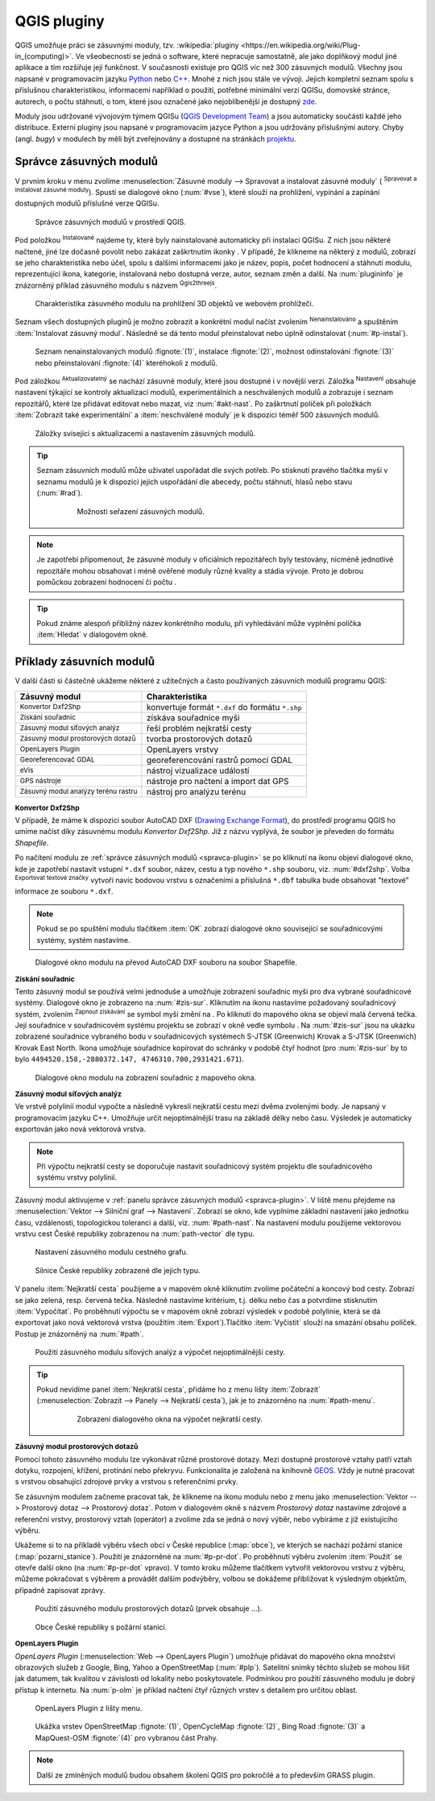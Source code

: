 .. |plug1| image:: ../images/icon/mActionShowPluginManager.png
   :width: 1.5em
.. |checkbox_unchecked| image:: ../images/icon/checkbox_unchecked.png
   :width: 1.5em
.. |plugin| image:: ../images/icon/plugin.png
   :width: 1.5em
.. |plugin-installed| image:: ../images/icon/plugin-installed.png
   :width: 1.5em
.. |q2t| image:: ../images/icon/q2t.png
   :width: 1.5em
.. |plugin-upgrade| image:: ../images/icon/plugin-upgrade.png
   :width: 1.5em
.. |mActionTransformSettings| image:: ../images/icon/mActionTransformSettings.png
   :width: 1.5em
.. |star| image:: ../images/icon/osm_star.png
   :width: 1.5em
.. |1| image:: ../images/icon/dxf2shp_converter.png
   :width: 1.5em
.. |3| image:: ../images/icon/roadgraph.png
   :width: 1.5em
.. |2| image:: ../images/icon/coordinate_capture.png
   :width: 1.5em
.. |4| image:: ../images/icon/spatialquery.png
   :width: 1.5em
.. |5| image:: ../images/icon/olp.png
   :width: 1.5em
.. |6| image:: ../images/icon/mGeorefRun.png
   :width: 1.5em
.. |7| image:: ../images/icon/evis_icon.png
   :width: 1.5em
.. |8| image:: ../images/icon/gps_importer.png
   :width: 1.5em
.. |9| image:: ../images/icon/dem.png
   :width: 1.5em
.. |checkbox| image:: ../images/icon/checkbox.png
   :width: 1.5em
.. |geographic| image:: ../images/icon/checkbox.png
   :width: 1.5em
.. |reticle| image:: ../ruzne/images/p_reticle.png
   :width: 1.5em
.. |askcor| image:: ../ruzne/images/p_askcor.png
   :width: 1.5em
.. |askcorcopy| image:: ../ruzne/images/p_askcorcopy.png
   :width: 1.5em
.. |mActionNewVectorLayer| image:: ../images/icon/mActionNewVectorLayer.png
   :width: 1.5em
.. |selectcreatelayer| image:: ../images/icon/selectcreatelayer.png
   :width: 1.5em


QGIS pluginy
------------

QGIS umožňuje práci se zásuvnými moduly, tzv. :wikipedia:`pluginy
<https://en.wikipedia.org/wiki/Plug-in_(computing)>`. Ve všeobecnosti se
jedná o software, které nepracuje samostatně, ale jako doplňkový modul jiné
aplikace a tím rozšiřuje její funkčnost. V současnosti existuje pro QGIS víc než
300 zásuvných modulů. Všechny jsou napsané v programovacím jazyku `Python 
<https://www.python.org/>`_ nebo `C++ <https://isocpp.org/>`_. Mnohé z nich jsou
stále ve vývoji. Jejich kompletní seznam spolu s příslušnou charakteristikou,
informacemi například o použití, potřebné minimální verzi QGISu, domovské
stránce, autorech, o počtu stáhnutí, o tom, které jsou označené jako
nejoblíbenější je dostupný `zde <https://plugins.qgis.org/plugins/>`_.
    

Moduly jsou udržované vývojovým týmem QGISu (`QGIS Development Team
<http://qgis-development-team.software.informer.com/>`_) a jsou
automaticky součástí každé jeho distribuce. Externí pluginy jsou
napsané v programovacím jazyce Python a jsou udržovány příslušnými
autory. Chyby (angl.  *bugy*) v modulech by měli být zveřejnovány a
dostupné na stránkách `projektu
<http://hub.qgis.org/projects/qgis-user-plugins>`_.


.. _spravca-plugin:

Správce zásuvných modulů
========================

V prvním kroku v menu zvolíme :menuselection:`Zásuvné moduly --> Spravovat a instalovat
zásuvné moduly` (|plug1| :sup:`Spravovat a instalovat zásuvné moduly`).
Spustí se dialogové okno (:num:`#vse`), které slouží na prohlížení, vypínání a
zapínání  dostupných modulů příslušné verze QGISu.

.. _vse:

.. figure:: images/p_vse.png

   Správce zásuvných modulů v prostředí QGIS.

Pod položkou |plugin-installed| :sup:`Instalované` najdeme ty, které byly
nainstalované automaticky při instalaci QGISu. Z nich jsou některé načtené, jiné
lze dočasně povolit nebo zakázat zaškrtnutím ikonky |checkbox_unchecked|.
V případě, že klikneme na některý z modulů, zobrazí se jeho charakteristika nebo
účel, spolu s dalšími informacemi jako je název, popis, počet hodnocení a
stáhnutí modulu, reprezentující ikona, kategorie, instalovaná nebo dostupná
verze, autor, seznam změn a další. Na :num:`plugininfo`  je znázorněný příklad
zásuvného modulu s názvem |q2t| :sup:`Qgis2threejs`.

.. _plugininfo:

.. figure:: images/p_info.png

   Charakteristika zásuvného modulu na prohlížení 3D objektů ve webovém
   prohlížeči.

Seznam všech dostupných pluginů je možno zobrazit a konkrétní modul načíst zvolením
|plugin| :sup:`Nenainstalováno` a spuštěním :item:`Instalovat zásuvný modul`.
Následně se dá tento modul přeinstalovat nebo úplně odinstalovat 
(:num:`#p-instal`).  


.. _p-instal:

.. figure:: images/p_instal.png
   :class: middle
        
   Seznam nenainstalovaných modulů :fignote:`(1)`, instalace :fignote:`(2)`,
   možnost odinstalování :fignote:`(3)` nebo přeinstalování :fignote:`(4)`
   kteréhokoli z modulů.

Pod záložkou |plugin-upgrade| :sup:`Aktualizovatelný` se nachází zásuvné moduly,
které jsou dostupné i v novější verzi. Záložka |mActionTransformSettings| 
:sup:`Nastavení` obsahuje nastavení týkající se kontroly aktualizací modulů,
experimentálních a neschválených modulů a zobrazuje i seznam repozitářů, které
lze přidávat editovat nebo mazat, viz :num:`#akt-nast`.
Po zaškrtnutí políček |checkbox_unchecked|  při položkách :item:`Zobrazit také 
experimentální` a :item:`neschválené moduly` je k dispozici téměř 500 zásuvných
modulů.

.. _akt-nast:

.. figure:: images/p_akt_nast.png
   :class: middle
   
   Záložky svisející s aktualizacemi a nastavením zásuvných modulů.

.. tip:: Seznam zásuvních modulů může uživatel uspořádat dle svých potřeb.
   Po stisknutí pravého tlačítka myši v seznamu modulů je k dispozici jejich
   uspořádání dle abecedy, počtu stáhnutí, hlasů nebo stavu (:num:`#rad`).

    .. _rad:

    .. figure:: images/p_rad.png
       :scale: 55%

       Možnosti seřazení zásuvných modulů.

.. note:: Je zapotřebí připomenout, že zásuvné moduly v oficiálních repozitářech
   byly testovány, nicméně jednotlivé repozitáře mohou obsahovat i méně ověřené
   moduly různé kvality a stádia vývoje. Proto je dobrou pomůckou zobrazení
   hodnocení či počtu  |star| |star| |star|.  

.. tip:: Pokud známe alespoň přibližný název konkrétního modulu, při vyhledávání
   může vyplnění políčka :item:`Hledat` v dialogovém okně.   

 

Příklady zásuvních modulů
=========================

V další části si částečně ukážeme některé z užitečných a často používaných
zásuvních modulů programu QGIS: 

.. only:: latex
          
   .. tabularcolumns:: |p{5cm}|p{10cm}|
                       
.. only:: html
                                 
   .. cssclass:: border

+------------------------------------------------+-------------------------------------------------+
| Zásuvný modul                			 | Charakteristika  	  	                   |
+================================================+=================================================+
| |1| :sup:`Konvertor Dxf2Shp` 			 | konvertuje formát ``*.dxf`` do formátu ``*.shp``|
+------------------------------------------------+-------------------------------------------------+
| |2| :sup:`Získání souřadnic`     		 | získáva souřadnice myši                         |
+------------------------------------------------+-------------------------------------------------+
| |3| :sup:`Zásuvný modul síťových analýz` 	 | řeší problém nejkratší cesty                    |
+------------------------------------------------+-------------------------------------------------+
| |4| :sup:`Zásuvný modul prostorových dotazů`   | tvorba prostorových dotazů			   |
+------------------------------------------------+-------------------------------------------------+
| |5| :sup:`OpenLayers Plugin`                   | OpenLayers vrstvy			           |
+------------------------------------------------+-------------------------------------------------+
| |6| :sup:`Georeferencovač GDAL`		 | georeferencování rastrů pomocí GDAL             |
+------------------------------------------------+-------------------------------------------------+
| |7| :sup:`eVis`             			 | nástroj vizualizace událostí                    |
+------------------------------------------------+-------------------------------------------------+
| |8| :sup:`GPS nástroje`      			 | nástroje pro načtení a import dat GPS           |
+------------------------------------------------+-------------------------------------------------+
| |9| :sup:`Zásuvný modul analýzy terénu rastru` | nástroj pro analýzu terénu 		           |
+------------------------------------------------+-------------------------------------------------+


|1| :sup:`Konvertor Dxf2Shp`
^^^^^^^^^^^^^^^^^^^^^^^^^^^^

V případě, že máme k dispozici soubor AutoCAD DXF (`Drawing Exchange Format 
<https://en.wikipedia.org/wiki/AutoCAD_DXF>`_), do prostředí programu QGIS ho
umíme načíst díky zásuvnému modulu *Konvertor Dxf2Shp*. Již z názvu vyplývá, že
soubor je převeden do formátu *Shapefile*.

Po načítení modulu ze :ref:`správce zásuvných modulů <spravca-plugin>`
se po kliknutí na ikonu |1| objeví dialogové okno, kde je zapotřebí
nastavit vstupní ``*.dxf`` soubor, název, cestu a typ nového ``*.shp``
souboru, viz. :num:`#dxf2shp`. Volba |checkbox| :sup:`Exportovat
textové značky` vytvoří navíc bodovou vrstvu s označeními a příslušná
``*.dbf`` tabulka bude obsahovat "textové" informace ze souboru
``*.dxf``.

.. note:: Pokud se po spuštění modulu tlačítkem :item:`OK` zobrazí dialogové
   okno související se souřadnicovými systémy, systém nastavíme.

.. _dxf2shp:

.. figure:: images/p_dxf2shp.png
   :scale: 70%

   Dialogové okno modulu na převod AutoCAD DXF souboru na soubor Shapefile.

|2| :sup:`Získání souřadnic`
^^^^^^^^^^^^^^^^^^^^^^^^^^^^

Tento zásuvný modul se používá velmi jednoduše a umožňuje zobrazení
souřadnic myši pro dva vybrané souřadnicové systémy. Dialogové okno je
zobrazeno na :num:`#zis-sur`.  Kliknutím na ikonu |geographic|
nastavíme požadovaný souřadnicový systém, zvolením |2| :sup:`Zapnout
získávání` se symbol myši změní na |reticle|. Po kliknutí do mapového
okna se objeví malá červená tečka. Její souřadnice v souřadnicovém  systému
projektu se zobrazí v okně vedle symbolu |askcor|. Na :num:`#zis-sur`
jsou na ukázku zobrazené souřadnice vybraného bodu v souřadnicových
systémech S-JTSK (Greenwich) Krovak a S-JTSK (Greenwich) Krovak East
North. Ikona |askcorcopy| umožňuje souřadnice kopírovat do schránky v
podobě čtyř hodnot (pro :num:`#zis-sur` by to bylo
``4494520.158,-2880372.147, 4746310.700,2931421.671``).

.. _zis-sur:

.. figure:: images/p_zis_sur.png

   Dialogové okno modulu na zobrazení souřadnic z mapového okna.

|3| :sup:`Zásuvný modul síťových analýz`
^^^^^^^^^^^^^^^^^^^^^^^^^^^^^^^^^^^^^^^^

Ve vrstvě polylinií modul vypočte a následně vykreslí nejkratší cestu mezi dvěma
zvolenými body. Je napsaný v programovacím jazyku C++. Umožňuje určit
nejoptimálnější trasu  na základě délky nebo času. Výsledek je automaticky
exportován jako nová vektorová vrstva. 

.. note:: Při výpočtu nejkratší cesty se doporučuje nastavit souřadnicový systém
   projektu dle souřadnicového systému vrstvy polylínií. 

Zásuvný modul aktivujeme v :ref:`panelu správce zásuvných modulů 
<spravca-plugin>`. V liště menu přejdeme na :menuselection:`Vektor --> 
Silniční graf --> Nastavení`. Zobrazí se okno, kde vyplníme základní nastavení
jako jednotku času, vzdálenosti, topologickou toleranci a další, viz. 
:num:`#path-nast`. Na nastavení modulu použijeme vektorovou vrstvu cest České
republiky zobrazenou na :num:`path-vector` dle typu.

.. _path-nast:

.. figure:: images/p_path_nast.png
   :class: small
                    
   Nastavení zásuvného modulu cestného grafu.

.. _path-vector:

.. figure:: images/p_path_vector.png
   :scale: 60%

   Silnice České republiky zobrazené dle jejich typu.

V panelu :item:`Nejkratší cesta` použijeme |2| a v mapovém okně kliknutím zvolíme
počáteční a koncový bod cesty. Zobrazí se jako zelená, resp. červená tečka.
Následně nastavíme kritérium, t.j. délku nebo čas a potvrdíme stisknutím 
:item:`Vypočítat`. Po proběhnutí výpočtu  se v mapovém okně zobrazí výsledek v
podobě polylinie, která se dá exportovat jako nová vektorová vrstva (použitím 
:item:`Export`).Tlačítko :item:`Vyčistit` slouží na smazání obsahu políček.
Postup je znázorněný na :num:`#path`.

.. _path:

.. figure:: images/p_path.png
   :class: middle
        
   Použití zásuvného modulu síťových analýz a výpočet nejoptimálnější cesty.

.. tip:: Pokud nevidíme panel :item:`Nejkratší cesta`, přidáme ho z menu lišty 
   :item:`Zobrazit` (:menuselection:`Zobrazit --> Panely --> Nejkratší cesta`),
   jak je to znázorněno na :num:`#path-menu`.
  
    .. _path-menu:
    
    .. figure:: images/p_path_menu.png
       :class: small
       
       Zobrazení dialogového okna na výpočet nejkratší cesty.

|4| :sup:`Zásuvný modul prostorových dotazů`
^^^^^^^^^^^^^^^^^^^^^^^^^^^^^^^^^^^^^^^^^^^^

Pomocí tohoto zásuvného modulu lze vykonávat různé prostorové dotazy. Mezi dostupné
prostorové  vztahy patří vztah dotyku, rozpojení, křížení, protínání nebo
překryvu. Funkcionalita je založená na knihovně 
`GEOS <https://en.wikipedia.org/w/index.php?title=JTS_Topology_Suite&redirect=no#GEOS_Library>`_.
Vždy je nutné pracovat s vrstvou obsahující zdrojové prvky a vrstvou s
referenčními prvky. 

Se zásuvným modulem začneme pracovat tak, že klikneme na ikonu modulu |4| nebo z
menu jako :menuselection:`Vektor --> Prostorový dotaz --> Prostorový dotaz`.
Potom v dialogovém okně s názvem *Prostorový dotaz* nastavíme zdrojové a
referenční vrstvy, prostorový vztah (operátor) a zvolíme zda se jedná o nový
výběr, nebo vybíráme z již existujícího výběru.

Ukážeme si to na příkladě výběru všech obcí v České republice (:map:`obce`), ve
kterých se nachází požární stanice (:map:`pozarni_stanice`). Použití je znázorněné
na :num:`#p-pr-dot`. Po proběhnutí výběru zvolením :item:`Použít` se otevře
další okno (na :num:`#p-pr-dot` vpravo). V tomto kroku můžeme tlačítkem 
|mActionNewVectorLayer| vytvořit vektorovou vrstvu z výběru, |selectcreatelayer|
můžeme pokračovat s výběrem a provádět dalším podvýběry, volbou |checkbox|
se dokážeme přibližovat k výsledným objektům, případně zapisovat zprávy.  

.. _p-pr-dot:

.. figure:: images/p_pd_menu.png
   :class: middle
        
   Použití zásuvného modulu prostorových dotazů (prvek obsahuje ...).

.. _p-pr-vysl:

.. figure:: images/p_pd_vysl.png

   Obce České republiky s požární stanicí.

|5| :sup:`OpenLayers Plugin` 
^^^^^^^^^^^^^^^^^^^^^^^^^^^^

*OpenLayers Plugin* (:menuselection:`Web --> OpenLayers Plugin`)  umožňuje
přidávat do mapového okna množství obrazových služeb z Google, Bing, Yahoo a
OpenStreetMap (:num:`#plp`). Satelitní snímky těchto služeb se mohou lišit jak
datumem, tak kvalitou v závislosti od lokality nebo poskytovatele. Podmínkou pro
použití zásuvného modulu je dobrý přístup k internetu. Na :num:`p-olm`  je
příklad načtení čtyř různých vrstev s detailem pro určitou oblast.

.. _plp:

.. figure:: images/olp.png
   :scale: 70%

   OpenLayers Plugin z lišty menu.

.. _p-olm:

.. figure:: images/p_olm.png
   :class: large

   Ukážka vrstev OpenStreetMap :fignote:`(1)`, OpenCycleMap :fignote:`(2)`, Bing
   Road :fignote:`(3)` a MapQuest-OSM :fignote:`(4)` pro vybranou část Prahy.

.. note:: Další ze zmíněných modulů budou obsahem školení QGIS pro
          pokročilé a to především GRASS plugin.
